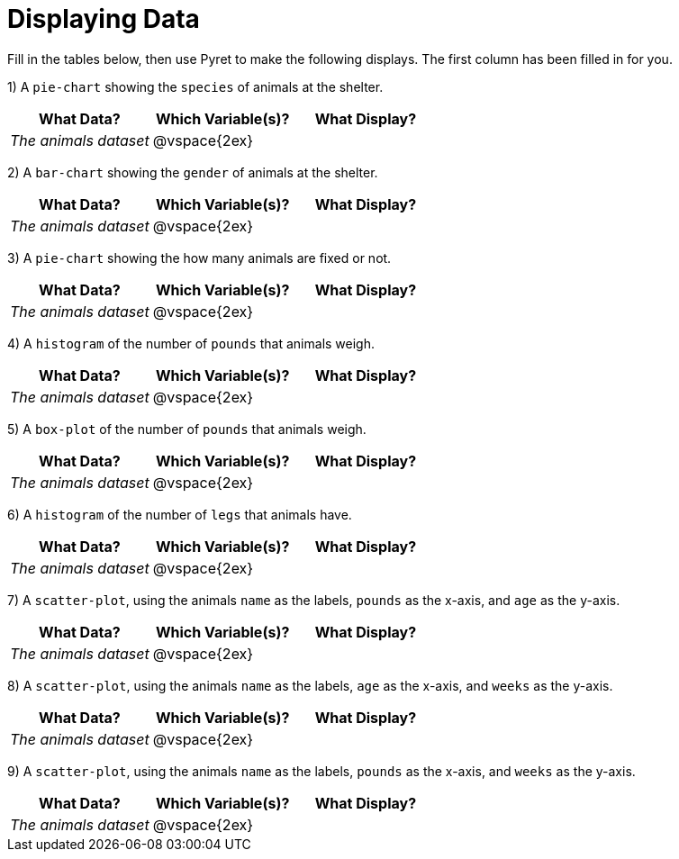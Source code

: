 = Displaying Data

Fill in the tables below, then use Pyret to make the following displays. The first column has been filled in for you.

1) A `pie-chart` showing the `species` of animals at the shelter.
[cols="^1,^1,^1",options="header"]
|===
| What Data?			| Which Variable(s)?	| What Display?
| _The animals dataset_	| @vspace{2ex}			|
|===

2) A `bar-chart` showing the `gender` of animals at the shelter.
[cols="^1,^1,^1",options="header"]
|===
| What Data?			| Which Variable(s)?	| What Display?
| _The animals dataset_	| @vspace{2ex}			|
|===

3) A `pie-chart` showing the how many animals are fixed or not.
[cols="^1,^1,^1",options="header"]
|===
| What Data?			| Which Variable(s)?	| What Display?
| _The animals dataset_	| @vspace{2ex}			|
|===

4) A `histogram` of the number of `pounds` that animals weigh.
[cols="^1,^1,^1",options="header"]
|===
| What Data?			| Which Variable(s)?	| What Display?
| _The animals dataset_	| @vspace{2ex}			|
|===

5) A `box-plot` of the number of `pounds` that animals weigh.
[cols="^1,^1,^1",options="header"]
|===
| What Data?			| Which Variable(s)?	| What Display?
| _The animals dataset_	| @vspace{2ex}			|
|===

6) A `histogram` of the number of `legs` that animals have.
[cols="^1,^1,^1",options="header"]
|===
| What Data?			| Which Variable(s)?	| What Display?
| _The animals dataset_	| @vspace{2ex}			|
|===

7) A `scatter-plot`, using the animals `name` as the labels, `pounds` as the x-axis, and `age` as the y-axis.
[cols="^1,^1,^1",options="header"]
|===
| What Data?			| Which Variable(s)?	| What Display?
| _The animals dataset_	| @vspace{2ex}			|
|===

8) A `scatter-plot`, using the animals `name` as the labels, `age` as the x-axis, and `weeks` as the y-axis.
[cols="^1,^1,^1",options="header"]
|===
| What Data?			| Which Variable(s)?	| What Display?
| _The animals dataset_	| @vspace{2ex}			|
|===

9) A `scatter-plot`, using the animals `name` as the labels, `pounds` as the x-axis, and `weeks` as the y-axis.
[cols="^1,^1,^1",options="header"]
|===
| What Data?			| Which Variable(s)?	| What Display?
| _The animals dataset_	| @vspace{2ex}			|
|===